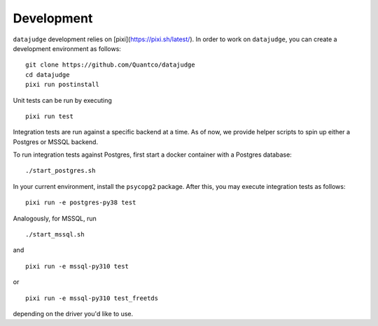 Development
===========

``datajudge`` development relies on [pixi](https://pixi.sh/latest/).
In order to work on ``datajudge``, you can create a development environment as follows:

::

    git clone https://github.com/Quantco/datajudge
    cd datajudge
    pixi run postinstall

Unit tests can be run by executing

::

   pixi run test

Integration tests are run against a specific backend at a time. As of now, we provide helper
scripts to spin up either a Postgres or MSSQL backend.

To run integration tests against Postgres, first start a docker container with a Postgres database:

::

   ./start_postgres.sh

In your current environment, install the ``psycopg2`` package.
After this, you may execute integration tests as follows:

::

   pixi run -e postgres-py38 test

Analogously, for MSSQL, run

::

   ./start_mssql.sh

and

::

   pixi run -e mssql-py310 test

or


::

   pixi run -e mssql-py310 test_freetds


depending on the driver you'd like to use.
